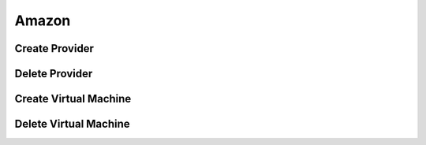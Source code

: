 Amazon
======

Create Provider
---------------

Delete Provider
---------------

Create Virtual Machine
----------------------

Delete Virtual Machine
----------------------
